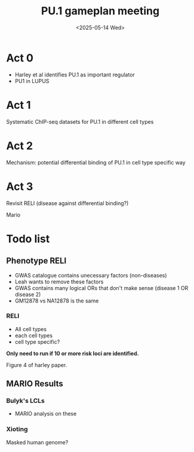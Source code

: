 #+title: PU.1 gameplan meeting
#+date:<2025-05-14 Wed>



* Act 0
- Harley et al identifies PU.1 as important regulator
- PU1 in LUPUS

* Act 1
Systematic ChIP-seq datasets for PU.1 in different cell types

* Act 2

Mechanism: potential differential binding of PU.1 in cell type specific way

* Act 3

Revisit RELI (disease against differential binding?)

Mario



* Todo list

** Phenotype RELI
- GWAS catalogue contains unecessary factors (non-diseases)
- Leah wants to remove these factors
- GWAS contains many logical ORs that don't make sense (disease 1 OR disease 2)
- GM12878 vs NA12878 is the same

*** RELI
+ All cell types
+ each cell types
+ cell type specific?

*Only need to run if 10 or more risk loci are identified.*

Figure 4 of harley paper.

** MARIO Results

*** Bulyk's LCLs
- MARIO analysis on these

*** Xioting
Masked human genome?


